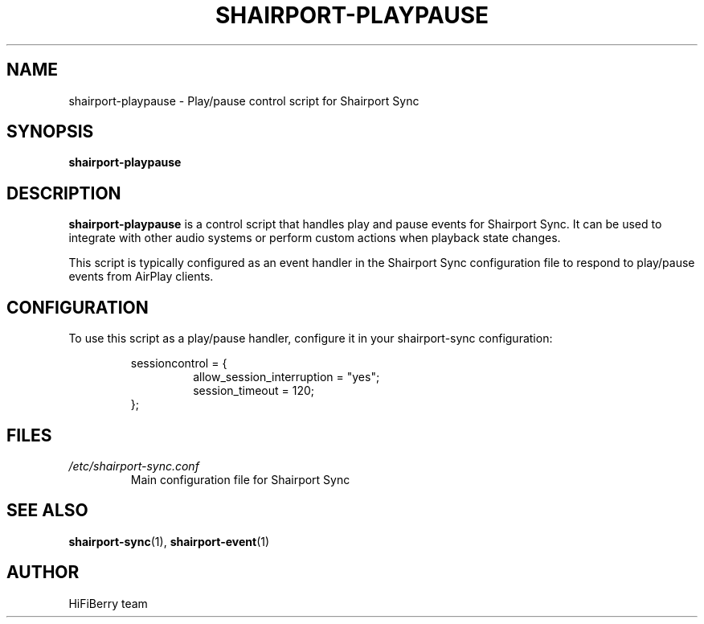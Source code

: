 .TH SHAIRPORT-PLAYPAUSE 1 "December 2024" "shairport-playpause" "User Commands"
.SH NAME
shairport-playpause \- Play/pause control script for Shairport Sync
.SH SYNOPSIS
.B shairport-playpause
.SH DESCRIPTION
.B shairport-playpause
is a control script that handles play and pause events for Shairport Sync.
It can be used to integrate with other audio systems or perform custom actions
when playback state changes.
.PP
This script is typically configured as an event handler in the Shairport Sync
configuration file to respond to play/pause events from AirPlay clients.
.SH CONFIGURATION
To use this script as a play/pause handler, configure it in your shairport-sync configuration:
.PP
.RS
sessioncontrol = {
.RS
allow_session_interruption = "yes";
.br
session_timeout = 120;
.RE
};
.RE
.SH FILES
.TP
.I /etc/shairport-sync.conf
Main configuration file for Shairport Sync
.SH SEE ALSO
.BR shairport-sync (1),
.BR shairport-event (1)
.SH AUTHOR
HiFiBerry team
